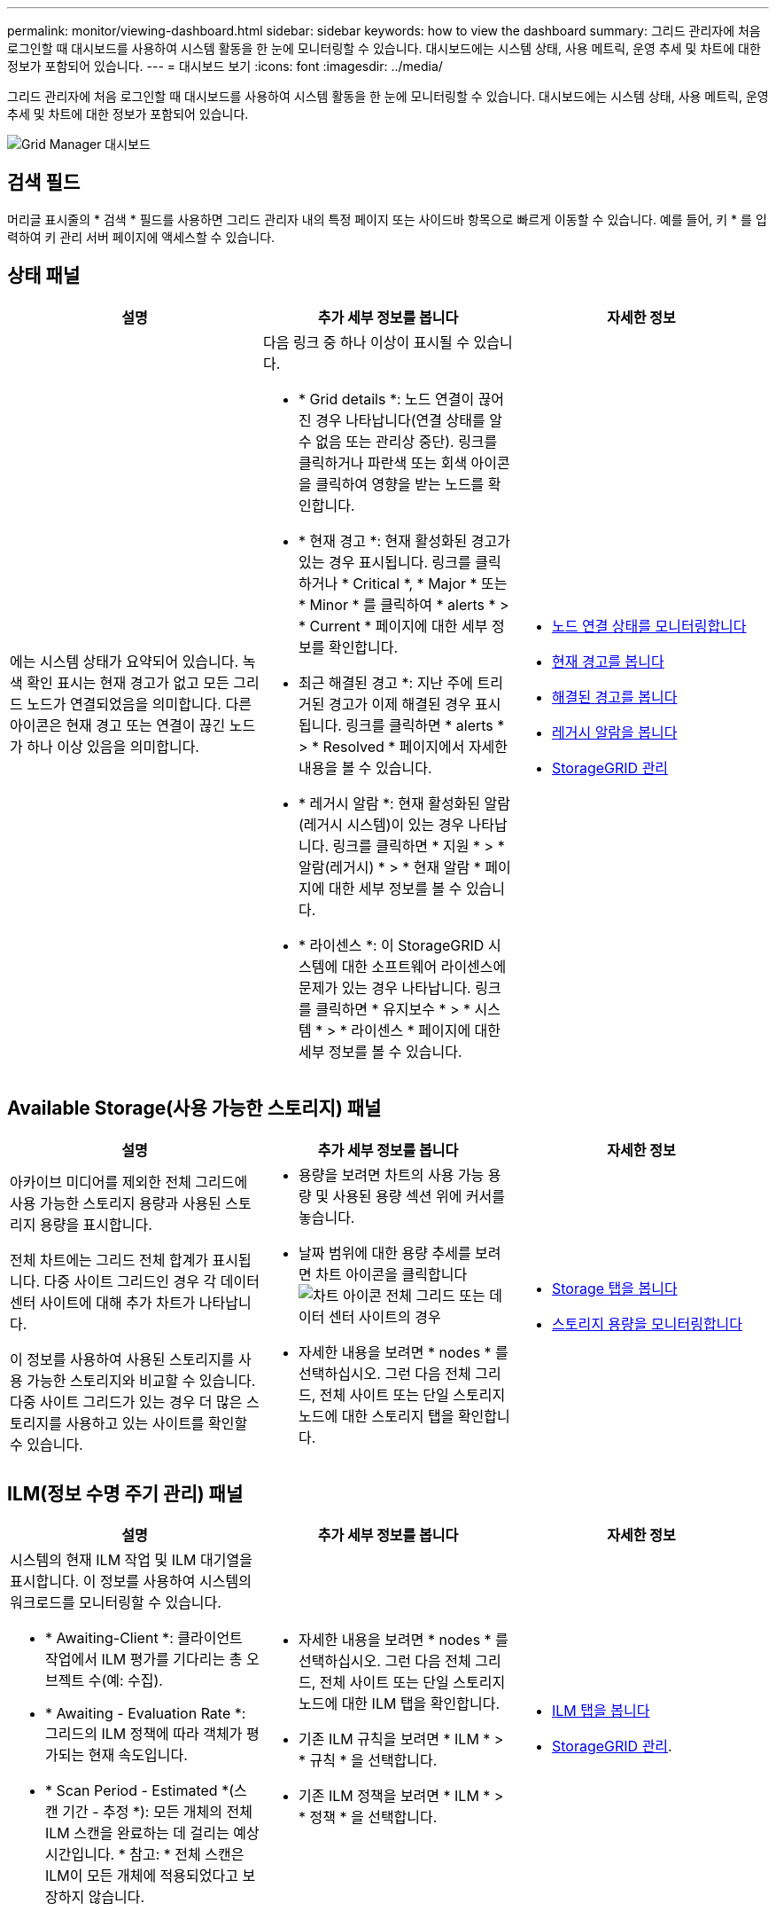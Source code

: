 ---
permalink: monitor/viewing-dashboard.html 
sidebar: sidebar 
keywords: how to view the dashboard 
summary: 그리드 관리자에 처음 로그인할 때 대시보드를 사용하여 시스템 활동을 한 눈에 모니터링할 수 있습니다. 대시보드에는 시스템 상태, 사용 메트릭, 운영 추세 및 차트에 대한 정보가 포함되어 있습니다. 
---
= 대시보드 보기
:icons: font
:imagesdir: ../media/


[role="lead"]
그리드 관리자에 처음 로그인할 때 대시보드를 사용하여 시스템 활동을 한 눈에 모니터링할 수 있습니다. 대시보드에는 시스템 상태, 사용 메트릭, 운영 추세 및 차트에 대한 정보가 포함되어 있습니다.

image::../media/grid_manager_dashboard.png[Grid Manager 대시보드]



== 검색 필드

머리글 표시줄의 * 검색 * 필드를 사용하면 그리드 관리자 내의 특정 페이지 또는 사이드바 항목으로 빠르게 이동할 수 있습니다. 예를 들어, 키 * 를 입력하여 키 관리 서버 페이지에 액세스할 수 있습니다.



== 상태 패널

|===
| 설명 | 추가 세부 정보를 봅니다 | 자세한 정보 


 a| 
에는 시스템 상태가 요약되어 있습니다. 녹색 확인 표시는 현재 경고가 없고 모든 그리드 노드가 연결되었음을 의미합니다. 다른 아이콘은 현재 경고 또는 연결이 끊긴 노드가 하나 이상 있음을 의미합니다.
 a| 
다음 링크 중 하나 이상이 표시될 수 있습니다.

* * Grid details *: 노드 연결이 끊어진 경우 나타납니다(연결 상태를 알 수 없음 또는 관리상 중단). 링크를 클릭하거나 파란색 또는 회색 아이콘을 클릭하여 영향을 받는 노드를 확인합니다.
* * 현재 경고 *: 현재 활성화된 경고가 있는 경우 표시됩니다. 링크를 클릭하거나 * Critical *, * Major * 또는 * Minor * 를 클릭하여 * alerts * > * Current * 페이지에 대한 세부 정보를 확인합니다.
* 최근 해결된 경고 *: 지난 주에 트리거된 경고가 이제 해결된 경우 표시됩니다. 링크를 클릭하면 * alerts * > * Resolved * 페이지에서 자세한 내용을 볼 수 있습니다.
* * 레거시 알람 *: 현재 활성화된 알람(레거시 시스템)이 있는 경우 나타납니다. 링크를 클릭하면 * 지원 * > * 알람(레거시) * > * 현재 알람 * 페이지에 대한 세부 정보를 볼 수 있습니다.
* * 라이센스 *: 이 StorageGRID 시스템에 대한 소프트웨어 라이센스에 문제가 있는 경우 나타납니다. 링크를 클릭하면 * 유지보수 * > * 시스템 * > * 라이센스 * 페이지에 대한 세부 정보를 볼 수 있습니다.

 a| 
* xref:monitoring-node-connection-states.adoc[노드 연결 상태를 모니터링합니다]
* xref:viewing-current-alerts.adoc[현재 경고를 봅니다]
* xref:viewing-resolved-alerts.adoc[해결된 경고를 봅니다]
* xref:viewing-legacy-alarms.adoc[레거시 알람을 봅니다]
* xref:../admin/index.adoc[StorageGRID 관리]


|===


== Available Storage(사용 가능한 스토리지) 패널

|===
| 설명 | 추가 세부 정보를 봅니다 | 자세한 정보 


 a| 
아카이브 미디어를 제외한 전체 그리드에 사용 가능한 스토리지 용량과 사용된 스토리지 용량을 표시합니다.

전체 차트에는 그리드 전체 합계가 표시됩니다. 다중 사이트 그리드인 경우 각 데이터 센터 사이트에 대해 추가 차트가 나타납니다.

이 정보를 사용하여 사용된 스토리지를 사용 가능한 스토리지와 비교할 수 있습니다. 다중 사이트 그리드가 있는 경우 더 많은 스토리지를 사용하고 있는 사이트를 확인할 수 있습니다.
 a| 
* 용량을 보려면 차트의 사용 가능 용량 및 사용된 용량 섹션 위에 커서를 놓습니다.
* 날짜 범위에 대한 용량 추세를 보려면 차트 아이콘을 클릭합니다 image:../media/icon_chart_new_for_11_5.png["차트 아이콘"] 전체 그리드 또는 데이터 센터 사이트의 경우
* 자세한 내용을 보려면 * nodes * 를 선택하십시오. 그런 다음 전체 그리드, 전체 사이트 또는 단일 스토리지 노드에 대한 스토리지 탭을 확인합니다.

 a| 
* xref:viewing-storage-tab.adoc[Storage 탭을 봅니다]
* xref:monitoring-storage-capacity.adoc[스토리지 용량을 모니터링합니다]


|===


== ILM(정보 수명 주기 관리) 패널

|===
| 설명 | 추가 세부 정보를 봅니다 | 자세한 정보 


 a| 
시스템의 현재 ILM 작업 및 ILM 대기열을 표시합니다. 이 정보를 사용하여 시스템의 워크로드를 모니터링할 수 있습니다.

* * Awaiting-Client *: 클라이언트 작업에서 ILM 평가를 기다리는 총 오브젝트 수(예: 수집).
* * Awaiting - Evaluation Rate *: 그리드의 ILM 정책에 따라 객체가 평가되는 현재 속도입니다.
* * Scan Period - Estimated *(스캔 기간 - 추정 *): 모든 개체의 전체 ILM 스캔을 완료하는 데 걸리는 예상 시간입니다. * 참고: * 전체 스캔은 ILM이 모든 개체에 적용되었다고 보장하지 않습니다.

 a| 
* 자세한 내용을 보려면 * nodes * 를 선택하십시오. 그런 다음 전체 그리드, 전체 사이트 또는 단일 스토리지 노드에 대한 ILM 탭을 확인합니다.
* 기존 ILM 규칙을 보려면 * ILM * > * 규칙 * 을 선택합니다.
* 기존 ILM 정책을 보려면 * ILM * > * 정책 * 을 선택합니다.

 a| 
* xref:viewing-ilm-tab.adoc[ILM 탭을 봅니다]
* xref:../admin/index.adoc[StorageGRID 관리].


|===


== Protocol Operations(프로토콜 작업) 패널

|===
| 설명 | 추가 세부 정보를 봅니다 | 자세한 정보 


 a| 
시스템에서 수행하는 프로토콜 관련 작업(S3 및 Swift)의 수를 표시합니다.

이 정보를 사용하여 시스템의 워크로드와 효율성을 모니터링할 수 있습니다. 프로토콜 속도는 최근 2분 동안의 평균값입니다.
 a| 
* 자세한 내용을 보려면 * nodes * 를 선택하십시오. 그런 다음 전체 그리드, 전체 사이트 또는 단일 스토리지 노드에 대한 객체 탭을 봅니다.
* 날짜 범위에 대한 추세를 보려면 차트 아이콘을 클릭합니다 image:../media/icon_chart_new_for_11_5.png["차트 아이콘"] S3 또는 Swift 프로토콜 속도의 오른쪽에 있습니다.

 a| 
* xref:viewing-objects-tab.adoc[개체 탭을 봅니다]
* xref:../s3/index.adoc[S3을 사용합니다]
* xref:../swift/index.adoc[Swift를 사용합니다]


|===